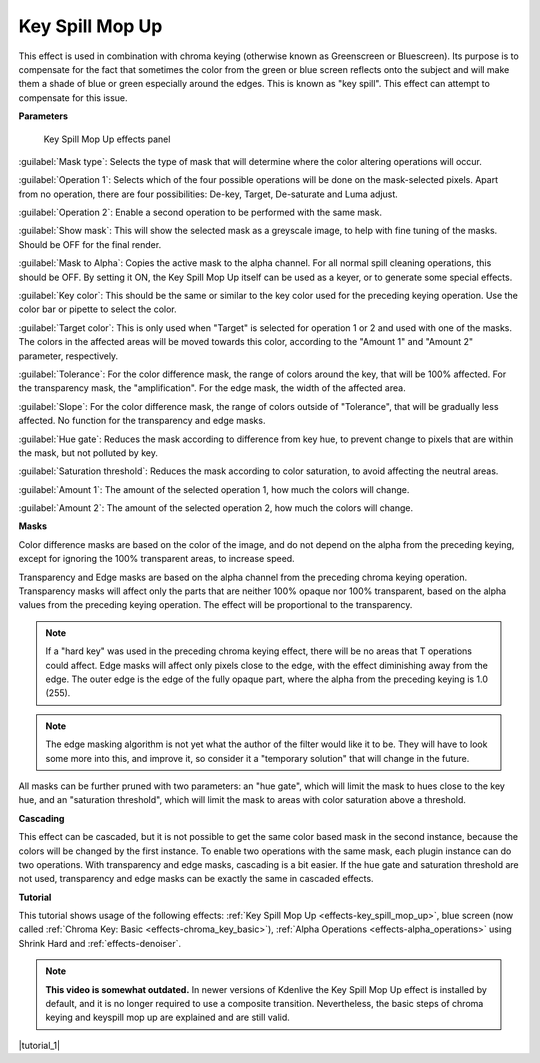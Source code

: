.. metadata-placeholder

   :authors: - TheMickyRosen-Left (https://userbase.kde.org/User:TheMickyRosen-Left)
             - Bernd Jordan

   :license: Creative Commons License SA 4.0

.. _effects-key_spill_mop_up:

Key Spill Mop Up
================

This effect is used in combination with chroma keying (otherwise known as Greenscreen or Bluescreen). Its purpose is to compensate for the fact that sometimes the color from the green or blue screen reflects onto the subject and will make them a shade of blue or green especially around the edges. This is known as "key spill". This effect can attempt to compensate for this issue.


**Parameters**

.. figure:: /images/effects_and_compositions/kdenlive2304_effects-key_spill_mop_up.webp
   :width: 80%
   :alt: kdenlive2304_effects-key_spill_mop_up

   Key Spill Mop Up effects panel

:guilabel:`Mask type`: Selects the type of mask that will determine where the color altering operations will occur.

:guilabel:`Operation 1`: Selects which of the four possible operations will be done on the mask-selected pixels. Apart from no operation, there are four possibilities: De-key, Target, De-saturate and Luma adjust.

:guilabel:`Operation 2`: Enable a second operation to be performed with the same mask.

:guilabel:`Show mask`: This will show the selected mask as a greyscale image, to help with fine tuning of the masks. Should be OFF for the final render.

:guilabel:`Mask to Alpha`: Copies the active mask to the alpha channel. For all normal spill cleaning operations, this should be OFF. By setting it ON, the Key Spill Mop Up itself can be used as a keyer, or to generate some special effects.

:guilabel:`Key color`: This should be the same or similar to the key color used for the preceding keying operation. Use the color bar or pipette to select the color.

:guilabel:`Target color`: This is only used when "Target" is selected for operation 1 or 2 and used with one of the masks. The colors in the affected areas will be moved towards this color, according to the "Amount 1" and "Amount 2" parameter, respectively.

:guilabel:`Tolerance`: For the color difference mask, the range of colors around the key, that will be 100% affected. For the transparency mask, the "amplification". For the edge mask, the width of the affected area.

:guilabel:`Slope`: For the color difference mask, the range of colors outside of "Tolerance", that will be gradually less affected. No function for the transparency and edge masks.

:guilabel:`Hue gate`: Reduces the mask according to difference from key hue, to prevent change to pixels that are within the mask, but not polluted by key.

:guilabel:`Saturation threshold`: Reduces the mask according to color saturation, to avoid affecting the neutral areas.

:guilabel:`Amount 1`: The amount of the selected operation 1, how much the colors will change.

:guilabel:`Amount 2`: The amount of the selected operation 2, how much the colors will change.


**Masks**

Color difference masks are based on the color of the image, and do not depend on the alpha from the preceding keying, except for ignoring the 100% transparent areas, to increase speed.

Transparency and Edge masks are based on the alpha channel from the preceding chroma keying operation. Transparency masks will affect only the parts that are neither 100% opaque nor 100% transparent, based on the alpha values from the preceding keying operation. The effect will be proportional to the transparency.

.. note:: If a "hard key" was used in the preceding chroma keying effect, there will be no areas that T operations could affect. Edge masks will affect only pixels close to the edge, with the effect diminishing away from the edge. The outer edge is the edge of the fully opaque part, where the alpha from the preceding keying is 1.0 (255).

.. note:: The edge masking algorithm is not yet what the author of the filter would like it to be. They will have to look some more into this, and improve it, so consider it a "temporary solution" that will change in the future.

All masks can be further pruned with two parameters: an "hue gate", which will limit the mask to hues close to the key hue, and an "saturation threshold", which will limit the mask to areas with color saturation above a threshold.

**Cascading**

This effect can be cascaded, but it is not possible to get the same color based mask in the second instance, because the colors will be changed by the first instance. To enable two operations with the same mask, each plugin instance can do two operations. With transparency and edge masks, cascading is a bit easier. If the hue gate and saturation threshold are not used, transparency and edge masks can be exactly the same in cascaded effects.


**Tutorial**

.. |tutorial_1| raw:: html

   <a href="https://youtu.be/l43Hz7YEcYU" target="_blank">https://youtu.be/l43Hz7YEcYU</a>

This tutorial shows usage of the following effects: :ref:`Key Spill Mop Up <effects-key_spill_mop_up>`, blue screen (now called :ref:`Chroma Key: Basic <effects-chroma_key_basic>`), :ref:`Alpha Operations <effects-alpha_operations>` using Shrink Hard and :ref:`effects-denoiser`.

.. note:: **This video is somewhat outdated.** In newer versions of Kdenlive the Key Spill Mop Up effect is installed by default, and it is no longer required to use a composite transition. Nevertheless, the basic steps of chroma keying and keyspill mop up are explained and are still valid.

|tutorial_1|
